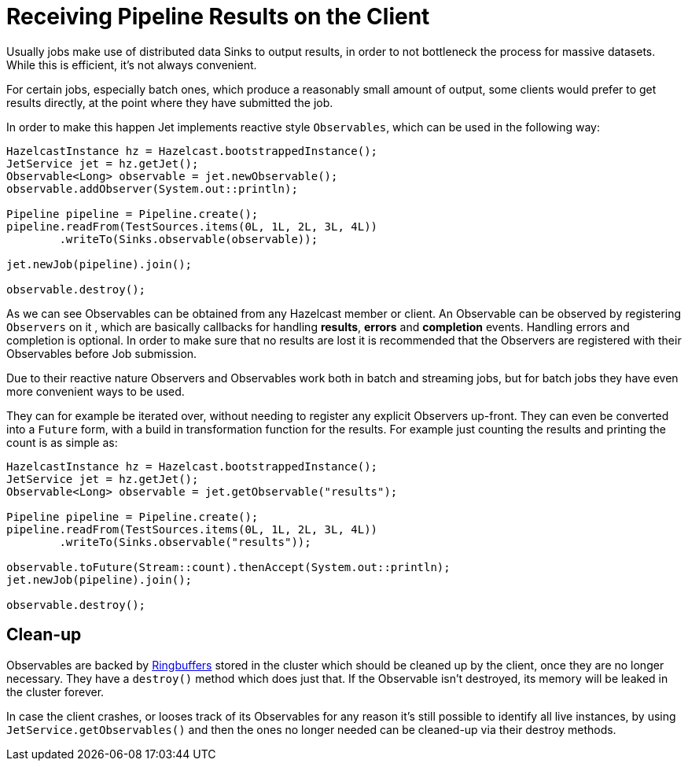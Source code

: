 = Receiving Pipeline Results on the Client

Usually jobs make use of distributed data Sinks to output results,
in order to not bottleneck the process for massive datasets. While this
is efficient, it's not always convenient.

For certain jobs, especially batch ones, which produce a reasonably
small amount of output, some clients would prefer to get results
directly, at the point where they have submitted the job.

In order to make this happen Jet implements reactive style
`Observables`, which can be used in the following way:

```java
HazelcastInstance hz = Hazelcast.bootstrappedInstance();
JetService jet = hz.getJet();
Observable<Long> observable = jet.newObservable();
observable.addObserver(System.out::println);

Pipeline pipeline = Pipeline.create();
pipeline.readFrom(TestSources.items(0L, 1L, 2L, 3L, 4L))
        .writeTo(Sinks.observable(observable));

jet.newJob(pipeline).join();

observable.destroy();
```

As we can see Observables can be obtained from any Hazelcast member or
client. An Observable can be observed by registering `Observers` on it
, which are basically callbacks for handling **results**, **errors** and
 **completion** events. Handling errors and completion is optional. In
 order to make sure that no results are lost it is recommended that the
 Observers are registered with their Observables before Job submission.

Due to their reactive nature Observers and Observables work both in
batch and streaming jobs, but for batch jobs they have even more
convenient ways to be used.

They can for example be iterated over, without needing to register any
explicit Observers up-front. They can even be converted into a `Future`
form, with a build in transformation function for the results. For
example just counting the results and printing the count is as simple
as:

```java
HazelcastInstance hz = Hazelcast.bootstrappedInstance();
JetService jet = hz.getJet();
Observable<Long> observable = jet.getObservable("results");

Pipeline pipeline = Pipeline.create();
pipeline.readFrom(TestSources.items(0L, 1L, 2L, 3L, 4L))
        .writeTo(Sinks.observable("results"));

observable.toFuture(Stream::count).thenAccept(System.out::println);
jet.newJob(pipeline).join();

observable.destroy();
```

== Clean-up

Observables are backed by
link:https://docs.hazelcast.org/docs/{os-version}/javadoc/com/hazelcast/ringbuffer/Ringbuffer.html[Ringbuffers]
stored in the cluster which should be cleaned up by the client, once
they are no longer necessary. They have a `destroy()` method which does
just that. If the Observable isn’t destroyed, its memory will be leaked
in the cluster forever.

In case the client crashes, or looses track of its Observables for any
reason it’s still possible to identify all live instances, by using
`JetService.getObservables()` and then the ones no longer needed can be
cleaned-up via their destroy methods.
